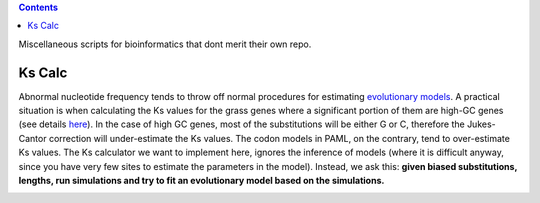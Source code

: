 .. contents::

Miscellaneous scripts for bioinformatics that dont merit their own repo.

Ks Calc
--------
Abnormal nucleotide frequency tends to throw off normal procedures for estimating `evolutionary models <http://en.wikipedia.org/wiki/Models_of_DNA_evolution>`_. A practical situation is when calculating the Ks values for the grass genes where a significant portion of them are high-GC genes (see details `here <http://tanghaibao.blogspot.com/2009/08/high-gc-grass-genes.html>`_). In the case of high GC genes, most of the substitutions will be either G or C, therefore the Jukes-Cantor correction will under-estimate the Ks values. The codon models in PAML, on the contrary, tend to over-estimate Ks values. The Ks calculator we want to implement here, ignores the inference of models (where it is difficult anyway, since you have very few sites to estimate the parameters in the model). Instead, we ask this: **given biased substitutions, lengths, run simulations and try to fit an evolutionary model based on the simulations.**

.. image:: http://chart.apis.google.com/chart?cht=lc&chls=8|8&chd=t2:65,65,65|75,75,75|40,50,80&chs=300x200&chm=V,FFFFFF,0,,25|@tObserved+alignment,,0,.05:.87,10|@twith+difference+D,,0,.05:.8,10|@tSimulate+alignments,,0,.55:.87,10|@twith+various+Ks,,0,.55:.8,10|@tProb(D)=0.3,,0,.3:.45,10|@tProb(D)=0.6,ff0000,0,.3:.37,10|@tProb(D)=0.4,,0,.3:.3,10|@tKs=0.1,,0,.15:.45,10|@tKs=0.2,ff0000,0,.15:.37,10|@tKs=0.3,,0,.15:.3,10|@tKs=...,808080,0,.15:.23,10|@tMaximum+Likelihood+Estimate,ff0000,0,.5:.37,10|a,990066,2,1,9.0&chma=0,0,30,0
    :alt: method


